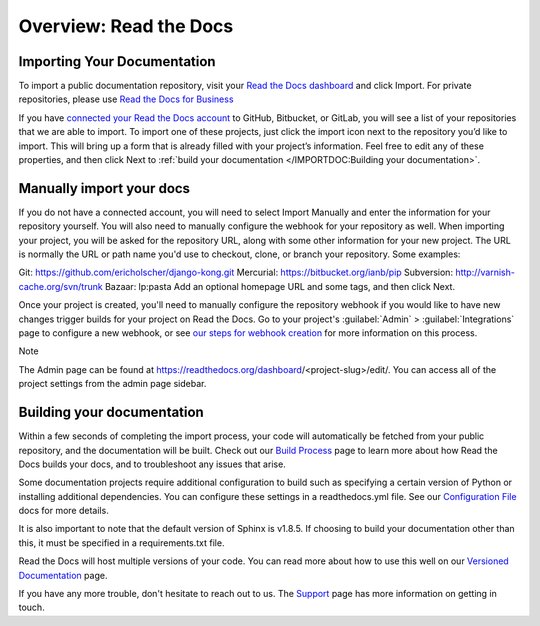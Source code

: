 Overview: Read the Docs
=============================

Importing Your Documentation
------------------------------
To import a public documentation repository, visit your `Read the Docs dashboard <https://readthedocs.org/>`_ and click Import. For private repositories, please use `Read the Docs for Business <https://docs.readthedocs.io/en/stable/commercial/index.html>`_

If you have `connected your Read the Docs account <https://docs.readthedocs.io/en/stable/connected-accounts.html>`_ to GitHub, Bitbucket, or GitLab, you will see a list of your repositories that we are able to import. To import one of these projects, just click the import icon next to the repository you’d like to import. This will bring up a form that is already filled with your project’s information. Feel free to edit any of these properties, and then click Next to :ref:`build your documentation </IMPORTDOC:Building your documentation>`.

Manually import your docs
---------------------------
If you do not have a connected account, you will need to select Import Manually and enter the information for your repository yourself. You will also need to manually configure the webhook for your repository as well. When importing your project, you will be asked for the repository URL, along with some other information for your new project. The URL is normally the URL or path name you'd use to checkout, clone, or branch your repository. Some examples:

Git: https://github.com/ericholscher/django-kong.git
Mercurial: https://bitbucket.org/ianb/pip
Subversion: http://varnish-cache.org/svn/trunk
Bazaar: lp:pasta
Add an optional homepage URL and some tags, and then click Next.

Once your project is created, you'll need to manually configure the repository webhook if you would like to have new changes trigger builds for your project on Read the Docs. Go to your project's :guilabel:`Admin` > :guilabel:`Integrations` page to configure a new webhook, or see `our steps for webhook creation <https://docs.readthedocs.io/en/stable/webhooks.html#webhook-creation>`_ for more information on this process.

Note

The Admin page can be found at https://readthedocs.org/dashboard/<project-slug>/edit/. You can access all of the project settings from the admin page sidebar.

Building your documentation
-------------------------------
Within a few seconds of completing the import process, your code will automatically be fetched from your public repository, and the documentation will be built. Check out our `Build Process <https://docs.readthedocs.io/en/stable/builds.html>`_ page to learn more about how Read the Docs builds your docs, and to troubleshoot any issues that arise.

Some documentation projects require additional configuration to build such as specifying a certain version of Python or installing additional dependencies. You can configure these settings in a readthedocs.yml file. See our `Configuration File <https://docs.readthedocs.io/en/stable/config-file/index.html>`_ docs for more details.

It is also important to note that the default version of Sphinx is v1.8.5. If choosing to build your documentation other than this, it must be specified in a requirements.txt file.

Read the Docs will host multiple versions of your code. You can read more about how to use this well on our `Versioned Documentation <https://docs.readthedocs.io/en/stable/versions.html>`_ page.

If you have any more trouble, don't hesitate to reach out to us. The `Support <https://docs.readthedocs.io/en/stable/support.html>`_ page has more information on getting in touch.
